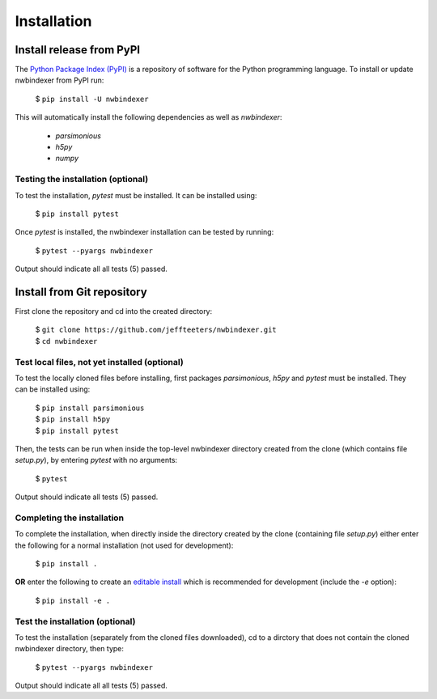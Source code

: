 .. index:: 
   single: Installation
   single: pytest
   single: testing


Installation
============


Install release from PyPI
-------------------------

The `Python Package Index (PyPI) <https://pypi.org>`_ is a repository of software for the
Python programming language.  To install or update nwbindexer from PyPI run:

    $ ``pip install -U nwbindexer``


This will automatically install the following dependencies as well as *nwbindexer*:

 * *parsimonious*
 * *h5py*
 * *numpy*


.. _testing_the_installation:

Testing the installation (optional)
...................................


To test the installation, *pytest* must be installed.  It can be installed
using:

   $ ``pip install pytest``

Once *pytest* is installed, the nwbindexer installation can be tested by running:

   $ ``pytest --pyargs nwbindexer``


Output should indicate all all tests (5) passed. 


.. _install_from_git_repository:

Install from Git repository
---------------------------

First clone the repository and cd into the created directory:

   | $ ``git clone https://github.com/jeffteeters/nwbindexer.git``
   | $ ``cd nwbindexer``


Test local files, not yet installed (optional)
..............................................


To test the locally cloned files before installing, first
packages *parsimonious*, *h5py* and *pytest* must be
installed.  They can be installed using:

   | $ ``pip install parsimonious``
   | $ ``pip install h5py``
   | $ ``pip install pytest``

Then, the tests can be run when inside the top-level nwbindexer directory
created from the clone (which contains file *setup.py*),
by entering *pytest* with no arguments:


   $ ``pytest``


Output should indicate all tests (5) passed.

Completing the installation
...........................


To complete the installation, when directly inside the directory created by the clone
(containing file *setup.py*) either enter the following for a normal installation
(not used for development):

   $ ``pip install .``


**OR** enter the following to create an `editable install <https://packaging.python.org/guides/distributing-packages-using-setuptools/#working-in-development-mode>`_
which is recommended for development (include the `-e` option):

   $ ``pip install -e .``


Test the installation (optional)
................................


To test the installation (separately from the cloned files downloaded), cd to a dirctory
that does not contain the cloned nwbindexer directory, then type:

   $ ``pytest --pyargs nwbindexer``

Output should indicate all all tests (5) passed.

